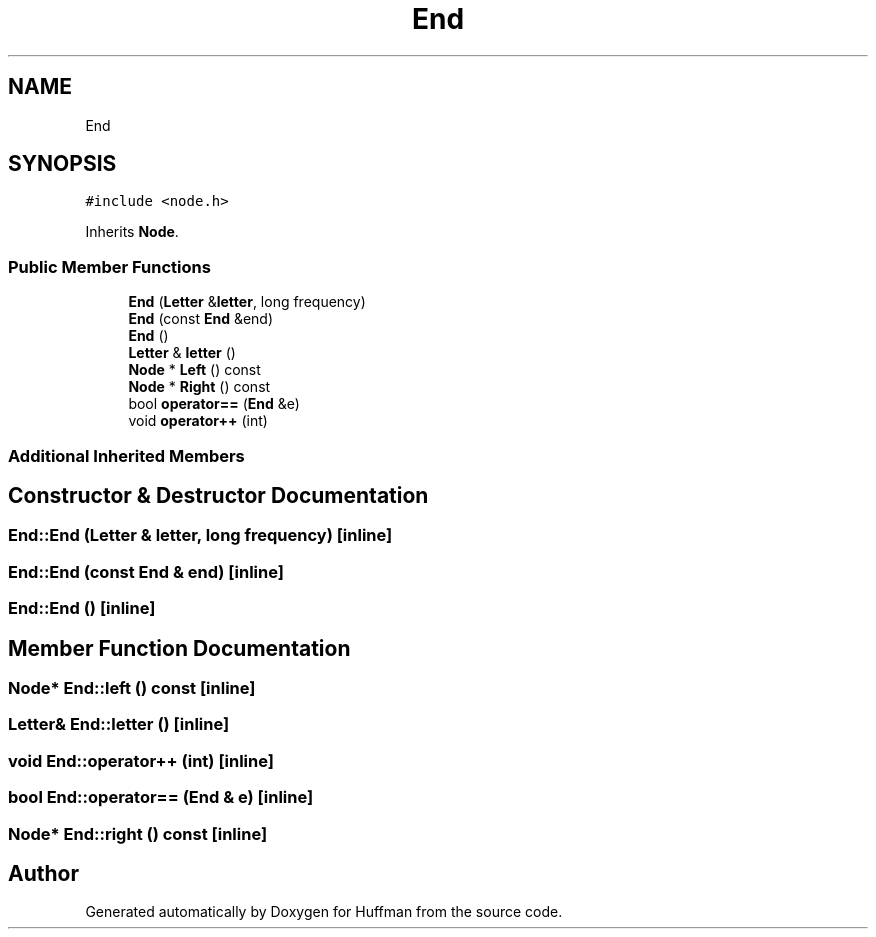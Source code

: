 .TH "End" 3 "Thu Apr 16 2020" "Version 1.2" "Huffman" \" -*- nroff -*-
.ad l
.nh
.SH NAME
End
.SH SYNOPSIS
.br
.PP
.PP
\fC#include <node\&.h>\fP
.PP
Inherits \fBNode\fP\&.
.SS "Public Member Functions"

.in +1c
.ti -1c
.RI "\fBEnd\fP (\fBLetter\fP &\fBletter\fP, long frequency)"
.br
.ti -1c
.RI "\fBEnd\fP (const \fBEnd\fP &end)"
.br
.ti -1c
.RI "\fBEnd\fP ()"
.br
.ti -1c
.RI "\fBLetter\fP & \fBletter\fP ()"
.br
.ti -1c
.RI "\fBNode\fP * \fBLeft\fP () const"
.br
.ti -1c
.RI "\fBNode\fP * \fBRight\fP () const"
.br
.ti -1c
.RI "bool \fBoperator==\fP (\fBEnd\fP &e)"
.br
.ti -1c
.RI "void \fBoperator++\fP (int)"
.br
.in -1c
.SS "Additional Inherited Members"
.SH "Constructor & Destructor Documentation"
.PP 
.SS "End::End (\fBLetter\fP & letter, long frequency)\fC [inline]\fP"

.SS "End::End (const \fBEnd\fP & end)\fC [inline]\fP"

.SS "End::End ()\fC [inline]\fP"

.SH "Member Function Documentation"
.PP 
.SS "\fBNode\fP* End::left () const\fC [inline]\fP"

.SS "\fBLetter\fP& End::letter ()\fC [inline]\fP"

.SS "void End::operator++ (int)\fC [inline]\fP"

.SS "bool End::operator== (\fBEnd\fP & e)\fC [inline]\fP"

.SS "\fBNode\fP* End::right () const\fC [inline]\fP"


.SH "Author"
.PP 
Generated automatically by Doxygen for Huffman from the source code\&.
